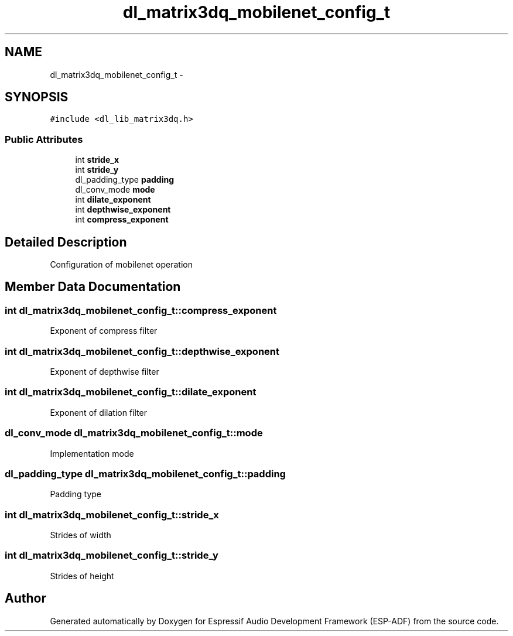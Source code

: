.TH "dl_matrix3dq_mobilenet_config_t" 3 "Mon Aug 3 2020" "Espressif Audio Development Framework (ESP-ADF)" \" -*- nroff -*-
.ad l
.nh
.SH NAME
dl_matrix3dq_mobilenet_config_t \- 
.SH SYNOPSIS
.br
.PP
.PP
\fC#include <dl_lib_matrix3dq\&.h>\fP
.SS "Public Attributes"

.in +1c
.ti -1c
.RI "int \fBstride_x\fP"
.br
.ti -1c
.RI "int \fBstride_y\fP"
.br
.ti -1c
.RI "dl_padding_type \fBpadding\fP"
.br
.ti -1c
.RI "dl_conv_mode \fBmode\fP"
.br
.ti -1c
.RI "int \fBdilate_exponent\fP"
.br
.ti -1c
.RI "int \fBdepthwise_exponent\fP"
.br
.ti -1c
.RI "int \fBcompress_exponent\fP"
.br
.in -1c
.SH "Detailed Description"
.PP 
Configuration of mobilenet operation 
.SH "Member Data Documentation"
.PP 
.SS "int dl_matrix3dq_mobilenet_config_t::compress_exponent"
Exponent of compress filter 
.SS "int dl_matrix3dq_mobilenet_config_t::depthwise_exponent"
Exponent of depthwise filter 
.SS "int dl_matrix3dq_mobilenet_config_t::dilate_exponent"
Exponent of dilation filter 
.SS "dl_conv_mode dl_matrix3dq_mobilenet_config_t::mode"
Implementation mode 
.SS "dl_padding_type dl_matrix3dq_mobilenet_config_t::padding"
Padding type 
.SS "int dl_matrix3dq_mobilenet_config_t::stride_x"
Strides of width 
.SS "int dl_matrix3dq_mobilenet_config_t::stride_y"
Strides of height 

.SH "Author"
.PP 
Generated automatically by Doxygen for Espressif Audio Development Framework (ESP-ADF) from the source code\&.
